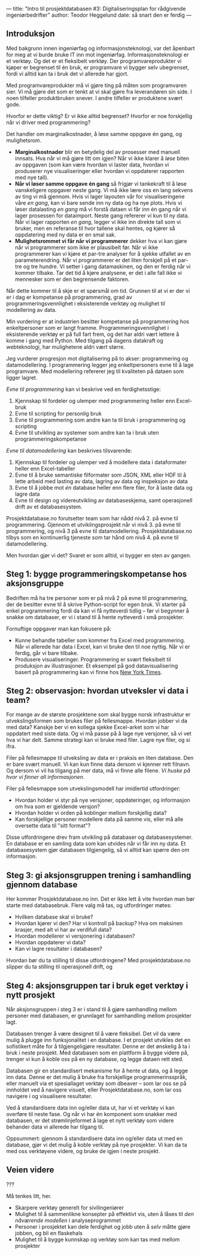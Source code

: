 ---
title: "Intro til prosjektdatabasen #3: Digitaliseringsplan for rådgivende ingeniørbedrifter"
author: Teodor Heggelund
date: så snart den er ferdig
---

#+OPTIONS: toc:nil
#+OPTIONS: num:nil

** Introduksjon
# Hvorfor? Motivasjon.

# Min historie.

Med bakgrunn innen ingeniørfag og informasjonsteknologi, var det åpenbart for
meg at vi burde bruke IT inn mot ingeniørfag. Informasjonsteknologi er et
verktøy. Og det er et fleksibelt verktøy. Der programvareprodukter vi kjøper er
begrenset til én bruk, er programvare vi bygger selv ubegrenset, fordi vi alltid
kan ta i bruk det vi allerede har gjort.

Med programvareprodukter må vi gjøre ting på måten som programvaren sier. Vi må
gjøre det som er tenkt at vi skal gjøre fra leverandøren sin side. I noen
tilfeller produktbruken snever. I andre tilfeller er produktene svært gode.

Hvorfor er dette viktig? Er vi ikke alltid begrenset? Hvorfor er noe forskjellig
når vi driver med programmering?

Det handler om marginalkostnader, å løse samme oppgave én gang, og mulighetsrom.

- *Marginalkostnader* blir en betydelig del av prosesser med manuell innsats.
     Hva når vi må gjøre litt om igjen? Når vi ikke klarer å /løse/ biten av
     oppgaven (som kan være hvordan vi laster data, hvordan vi produserer nye
     visualiseringer eller hvordan vi oppdaterer rapporten med nye tall).
- *Når vi løser samme oppgave én gang* så frigjør vi tankekraft til å løse
     vanskeligere oppgaver neste gang. Vi må ikke lære oss en lang sekvens av ting
     vi må gjennom. Hvis vi lager layouten vår for visualiseringene våre /en gang/,
     kan vi bare sende inn ny data og ha nye plots. Hvis vi løser datalasting /en gang/
     må vi forstå dataen vi får inn én gang når vi lager prosessen for dataimport.
     Neste gang refererer vi kun til ny data. Når vi lager rapporten /en gang/,
     legger vi ikke inn direkte tall som vi bruker, men en referanse til hvor
     tallene skal hentes, og kjører så oppdatering med ny data er en smal sak.
- *Mulighetsrommet vi får når vi programmerer* dekker hva vi kan gjøre når vi
     programmerer som ikke er plausibelt før. Når vi ikke programmerer kan vi
     kjøre et par-tre analyser for å sjekke utfallet av en parameterendring. Når
     vi programmerer er det liten forskjell på et par-tre og tre hundre. Vi
     setter i gang datamaskinen, og den er ferdig når vi kommer tilbake. Tar det
     tid å kjøre analysene, er det i alle fall ikke vi mennesker som er den
     begrensende faktoren.

Når dette kommer til å skje er et spørsmål om tid. Grunnen til at vi er der vi
er i dag er kompetanse på programmering, grad av programmeringsvennlighet i
eksisterende verktøy og mulighet til modellering av data.

Min vurdering er at industrien besitter kompetanse på programmering hos
enkeltpersoner som er langt framme. Programmeringsvennlighet i eksisterende
verktøy er på full fart frem, og det har aldri vært lettere å komme i gang med
Python. Med tilgang på dagens datakraft og webteknologi, har mulighetene aldri
vært større.

Jeg vurderer progresjon mot digitalisering på to akser: programmering og
datamodellering. I programmering legger jeg enkeltpersoners evne til å lage
programvare. Med modellering refererer jeg til kvaliteten på dataen som ligger
lagret.

/Evne til programmering/ kan vi beskrive ved en ferdighetsstige:

1. Kjennskap til fordeler og ulemper med programmering heller enn Excel-bruk
2. Evne til scripting for personlig bruk
3. Evne til programmering som andre kan ta til bruk i programmering og scripting
4. Evne til utvikling av systemer som andre kan ta i bruk uten
   programmeringskompetanse

/Evne til datamodellering/ kan beskrives tilsvarende:

1. Kjennskap til fordeler og ulemper ved å modellere data i dataformater heller
   enn Excel-tabeller
2. Evne til å bruke semantiske filformater som JSON, XML eller HDF til å lette
   arbeid med lasting av data, lagring av data og inspeksjon av data
3. Evne til å jobbe mot /én/ database heller enn flere filer, for å laste data
   og lagre data
4. Evne til design og videreutvikling av databaseskjema, samt operasjonell drift
   av et databasesystem.

Prosjektdatabase.no forutsetter team som har nådd nivå 2. på evne til
programmering. Gjennom et utviklingsprosjekt når vi nivå 3. på evne til
programmering, og nivå 3 på evne til datamodellering. Prosjektdatabase.no tilbys
som en kontinuerlig tjeneste som tar hånd om nivå 4. på evne til
datamodellering.

Men hvordan gjør vi det? Svaret er som alltid, vi bygger en sten av gangen.
** Steg 1: bygge programmeringskompetanse hos aksjonsgruppe
Bedriften må ha tre personer som er på nivå 2 på evne til programmering, der de
besitter evne til å skrive Python-script for egen bruk. Vi starter på enkel
programmering fordi da kan vi få nytteverdi tidlig -- før vi begynner å snakke
om databaser, er vi i stand til å hente nytteverdi i små prosjekter.

Fornuftige oppgaver man kan fokusere på:

- Kunne behandle tabeller som kommer fra Excel med programmering. Når vi
  allerede har data i Excel, kan vi bruke den til noe nyttig. Når vi er ferdig,
  går vi bare tilbake.
- Produsere visualiseringer. Programmering er svært fleksibelt til produksjon av
  illustrasjoner. Et eksempel på god datavisualisering basert på programmering
  kan vi finne hos [[https://www.nytimes.com/interactive/2018/us/elections/house-race-ratings.html?action=click&module=RelatedLinks&pgtype=Article][New York Times]].
** Steg 2: observasjon: hvordan utveksler vi data i team?
For mange av de største prosjektene som skal bygge norsk infrastruktur er
utvekslingsformen som brukes filer på fellesmappe. Hvordan jobber vi da med
data? Kanskje ber vi en kollega sjekke Excel-arket som vi har oppdatert med
siste data. Og vi må passe på å lage nye versjoner, så vi vet hva vi har delt.
Samme strategi kan vi bruke med filer. Lagre nye filer, og si ifra.

Filer på fellesmappe til utveksling av data er i praksis en liten database. Den
er bare svært manuell. Vi kan kun finne data dersom vi kjenner rett filnavn. Og
dersom vi vil ha tilgang på mer data, må vi finne alle filene. /Vi huske på hvor
vi finner all informasjonen/.

Filer på fellesmappe som utvekslingsmodell har imidlertid utfordringer:

- Hvordan holder vi styr på nye versjoner, oppdateringer, og informasjon om hva
  som er gjeldende versjon?
- Hvordan holder vi orden på koblinger mellom forskjellig data?
- Kan forskjellige personer modellere data på samme vis, eller må alle oversette
  data til "sitt format"?

Disse utfordringene drev fram utvikling på databaser og databasesystemer. En
database er en samling data som kan utvides når vi får inn ny data. Et
databasesystem gjør databasen tilgjengelig, så vi alltid kan spørre den om
informasjon.
** Steg 3: gi aksjonsgruppen trening i samhandling gjennom database
Her kommer Prosjektdatabase.no inn. Det er ikke lett å vite hvordan man bør
starte med databasebruk. Flere valg må tas, og utfordringer møtes:

- Hvilken database skal vi bruke?
- Hvordan kjører vi den? Har vi kontroll på backup? Hva om maksinen krasjer, med
  alt vi har av verdifull data?
- Hvordan modellerer vi versjonering i databasen?
- Hvordan oppdaterer vi data?
- Kan vi lagre resultater i databasen?

Hvordan bør du ta stilling til disse utfordringene? Med prosjektdatabase.no
slipper du ta stilling til operasjonell drift, og
** Steg 4: aksjonsgruppen tar i bruk eget verktøy i nytt prosjekt
Når aksjonsgruppen i steg 3 er i stand til å gjøre samhandling mellom personer
med databasen, er grunnlaget for samhandling mellom prosjekter lagt.

Databasen trenger å være designet til å være fleksibel. Det vil da være mulig å
plugge inn funksjonalitet i en database. I et prosjekt utvikles det en
sofistikert måte for å tilgjengeligjøre resultater. Denne er det ønskelig å ta i
bruk i neste prosjekt. Med databasen som en plattform å bygge videre på, trenger
vi kun å koble oss på en ny database, og legge dataen rett sted.

Databasen gir en standardisert mekanisme for å hente ut data, og å legge inn
data. Denne er det mulig å bruke fra forskjellige programmerinsspråk, eller
manuelt via et spesiallaget verktøy som dbeaver -- som lar oss se på innholdet
ved å navigere visuelt, eller Prosjektdatabase.no, som lar oss navigere i og
visualisere resultater.

Ved å standardisere data inn og/eller data ut, har vi et verktøy vi kan overføre
til neste fase. Og når vi har én komponent som snakker med databasen, er det
strømlinjeformet å lage et nytt verktøy som videre behander data vi allerede har
tilgang til.

Oppsummert: gjennom å standardisere data inn og/eller data ut med en database,
gjør vi det mulig å koble verktøy på nye prosjekter. Vi kan da ta med oss
verktøyene videre, og bruke de igjen i neste prosjekt.
** Veien videre
???

Må tenkes litt, her.

- Skarpere verktøy generelt for sivilingeniører
- Mulighet til å sammenlikne konsepter på effektivt vis, uten å låses til /den
  nåværende modellen/ i analyseprogrammet
- Personer i prosjektet kan dele ferdighet og jobb uten å /selv/ måtte gjøre
  jobben, og bli en flaskehals
- Mulighet til å bygge kunnskap og verktøy som kan tas med mellom prosjekter
